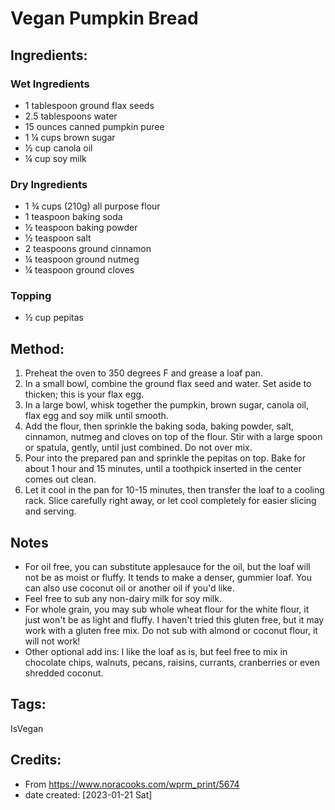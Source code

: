 #+STARTUP: showeverything
* Vegan Pumpkin Bread
** Ingredients:
*** Wet Ingredients
- 1 tablespoon ground flax seeds
- 2.5 tablespoons water
- 15 ounces canned pumpkin puree
- 1 ¼ cups brown sugar
- ½ cup canola oil
- ¼ cup soy milk
*** Dry Ingredients
- 1 ¾ cups (210g) all purpose flour
- 1 teaspoon baking soda
- ½ teaspoon baking powder
- ½ teaspoon salt
- 2 teaspoons ground cinnamon
- ¼ teaspoon ground nutmeg
- ¼ teaspoon ground cloves
*** Topping
- ½ cup pepitas
** Method:
1. Preheat the oven to 350 degrees F and grease a loaf pan.
2. In a small bowl, combine the ground flax seed and water. Set aside to thicken; this is your flax egg.
3. In a large bowl, whisk together the pumpkin, brown sugar, canola oil, flax egg and soy milk until smooth.
4. Add the flour, then sprinkle the baking soda, baking powder, salt, cinnamon, nutmeg and cloves on top of the flour. Stir with a large spoon or spatula, gently, until just combined. Do not over mix.
5. Pour into the prepared pan and sprinkle the pepitas on top. Bake for about 1 hour and 15 minutes, until a toothpick inserted in the center comes out clean.
6. Let it cool in the pan for 10-15 minutes, then transfer the loaf to a cooling rack. Slice carefully right away, or let cool completely for easier slicing and serving.
** Notes
- For oil free, you can substitute applesauce for the oil, but the loaf will not be as moist or fluffy. It tends to make a denser, gummier loaf. You can also use coconut oil or another oil if you'd like.
- Feel free to sub any non-dairy milk for soy milk.
- For whole grain, you may sub whole wheat flour for the white flour, it just won't be as light and fluffy. I haven't tried this gluten free, but it may work with a gluten free mix. Do not sub with almond or coconut flour, it will not work!
- Other optional add ins: I like the loaf as is, but feel free to mix in chocolate chips, walnuts, pecans, raisins, currants, cranberries or even shredded coconut.
** Tags:
IsVegan
** Credits:
- From https://www.noracooks.com/wprm_print/5674
- date created: [2023-01-21 Sat]
